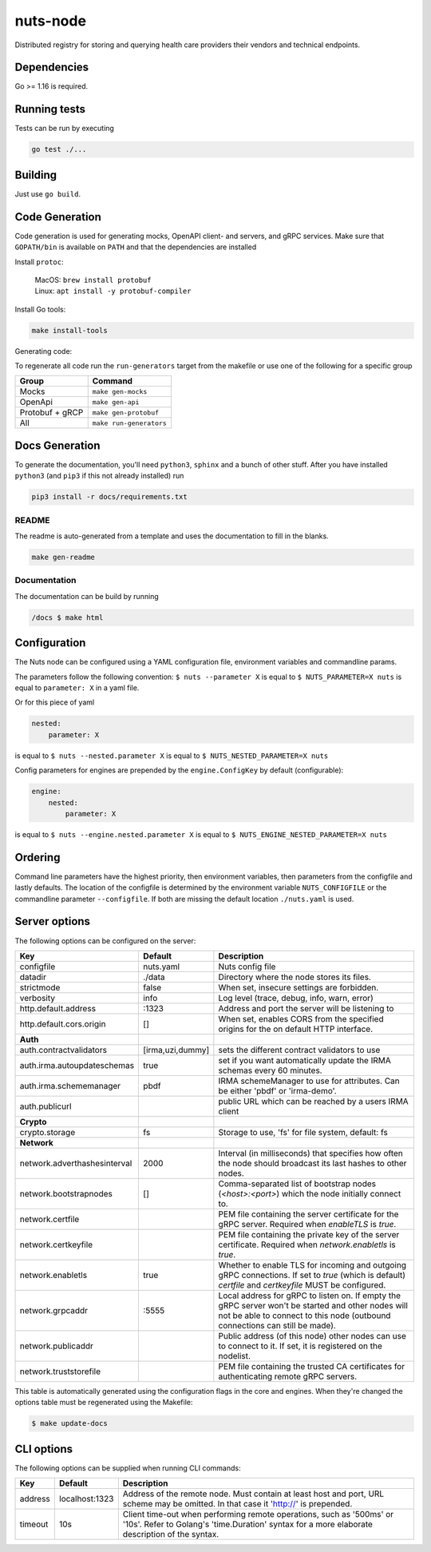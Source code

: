 nuts-node
#########

Distributed registry for storing and querying health care providers their vendors and technical endpoints.

.. image:: https://circleci.com/gh/nuts-foundation/nuts-node.svg?style=svg
    :target: https://circleci.com/gh/nuts-foundation/nuts-node
    :alt: Build Status

.. image:: https://readthedocs.org/projects/nuts-node/badge/?version=latest
    :target: https://nuts-node.readthedocs.io/en/latest/?badge=latest
    :alt: Documentation Status

.. image:: https://codecov.io/gh/nuts-foundation/nuts-node/branch/master/graph/badge.svg?style=svg
    :target: https://codecov.io/gh/nuts-foundation/nuts-node
    :alt: Code coverage

.. image:: https://api.codeclimate.com/v1/badges/69f77bd34f3ac253cae0/maintainability
   :target: https://codeclimate.com/github/nuts-foundation/nuts-node/maintainability
   :alt: Maintainability

.. image:: https://github.com/nuts-foundation/nuts-node/actions/workflows/build-images.yaml/badge.svg
   :target: https://github.com/nuts-foundation/nuts-node/actions/workflows/build-images.yaml
   :alt: Build Docker images

Dependencies
************

Go >= 1.16 is required.

Running tests
*************

Tests can be run by executing

.. code-block:: shell

    go test ./...

Building
********

Just use ``go build``.

Code Generation
***************

Code generation is used for generating mocks, OpenAPI client- and servers, and gRPC services.
Make sure that ``GOPATH/bin`` is available on ``PATH`` and that the dependencies are installed

Install ``protoc``:

  | MacOS: ``brew install protobuf``
  | Linux: ``apt install -y protobuf-compiler``

Install Go tools:

.. code-block:: shell

  make install-tools

Generating code:

To regenerate all code run the ``run-generators`` target from the makefile or use one of the following for a specific group

================ =======================
Group            Command
================ =======================
Mocks            ``make gen-mocks``
OpenApi          ``make gen-api``
Protobuf + gRCP  ``make gen-protobuf``
All              ``make run-generators``
================ =======================

Docs Generation
***************

To generate the documentation, you'll need ``python3``, ``sphinx`` and a bunch of other stuff.
After you have installed ``python3`` (and ``pip3`` if this not already installed) run

.. code-block:: shell

    pip3 install -r docs/requirements.txt


README
======

The readme is auto-generated from a template and uses the documentation to fill in the blanks.

.. code-block:: shell

    make gen-readme

Documentation
=============

The documentation can be build by running

.. code-block:: shell

    /docs $ make html

Configuration
*************

The Nuts node can be configured using a YAML configuration file, environment variables and commandline params.

The parameters follow the following convention:
``$ nuts --parameter X`` is equal to ``$ NUTS_PARAMETER=X nuts`` is equal to ``parameter: X`` in a yaml file.

Or for this piece of yaml

.. code-block:: yaml

    nested:
        parameter: X

is equal to ``$ nuts --nested.parameter X`` is equal to ``$ NUTS_NESTED_PARAMETER=X nuts``

Config parameters for engines are prepended by the ``engine.ConfigKey`` by default (configurable):

.. code-block:: yaml

    engine:
        nested:
            parameter: X

is equal to ``$ nuts --engine.nested.parameter X`` is equal to ``$ NUTS_ENGINE_NESTED_PARAMETER=X nuts``


Ordering
********

Command line parameters have the highest priority, then environment variables, then parameters from the configfile and lastly defaults.
The location of the configfile is determined by the environment variable ``NUTS_CONFIGFILE`` or the commandline parameter ``--configfile``. If both are missing the default location ``./nuts.yaml`` is used.

Server options
**************

The following options can be configured on the server:

.. marker-for-config-options

============================  ================  =================================================================================================================================================================================
Key                           Default           Description
============================  ================  =================================================================================================================================================================================
configfile                    nuts.yaml         Nuts config file
datadir                       ./data            Directory where the node stores its files.
strictmode                    false             When set, insecure settings are forbidden.
verbosity                     info              Log level (trace, debug, info, warn, error)
http.default.address          \:1323             Address and port the server will be listening to
http.default.cors.origin      []                When set, enables CORS from the specified origins for the on default HTTP interface.
**Auth**
auth.contractvalidators       [irma,uzi,dummy]  sets the different contract validators to use
auth.irma.autoupdateschemas   true              set if you want automatically update the IRMA schemas every 60 minutes.
auth.irma.schememanager       pbdf              IRMA schemeManager to use for attributes. Can be either 'pbdf' or 'irma-demo'.
auth.publicurl                                  public URL which can be reached by a users IRMA client
**Crypto**
crypto.storage                fs                Storage to use, 'fs' for file system, default: fs
**Network**
network.adverthashesinterval  2000              Interval (in milliseconds) that specifies how often the node should broadcast its last hashes to other nodes.
network.bootstrapnodes        []                Comma-separated list of bootstrap nodes (`<host>:<port>`) which the node initially connect to.
network.certfile                                PEM file containing the server certificate for the gRPC server. Required when `enableTLS` is `true`.
network.certkeyfile                             PEM file containing the private key of the server certificate. Required when `network.enabletls` is `true`.
network.enabletls             true              Whether to enable TLS for incoming and outgoing gRPC connections. If set to `true` (which is default) `certfile` and `certkeyfile` MUST be configured.
network.grpcaddr              \:5555             Local address for gRPC to listen on. If empty the gRPC server won't be started and other nodes will not be able to connect to this node (outbound connections can still be made).
network.publicaddr                              Public address (of this node) other nodes can use to connect to it. If set, it is registered on the nodelist.
network.truststorefile                          PEM file containing the trusted CA certificates for authenticating remote gRPC servers.
============================  ================  =================================================================================================================================================================================

This table is automatically generated using the configuration flags in the core and engines. When they're changed
the options table must be regenerated using the Makefile:

.. code-block:: shell

    $ make update-docs

CLI options
***********

The following options can be supplied when running CLI commands:

=======  ==============  =====================================================================================================================================================================
Key      Default         Description
=======  ==============  =====================================================================================================================================================================
address  localhost:1323  Address of the remote node. Must contain at least host and port, URL scheme may be omitted. In that case it 'http://' is prepended.
timeout  10s             Client time-out when performing remote operations, such as '500ms' or '10s'. Refer to Golang's 'time.Duration' syntax for a more elaborate description of the syntax.
=======  ==============  =====================================================================================================================================================================


